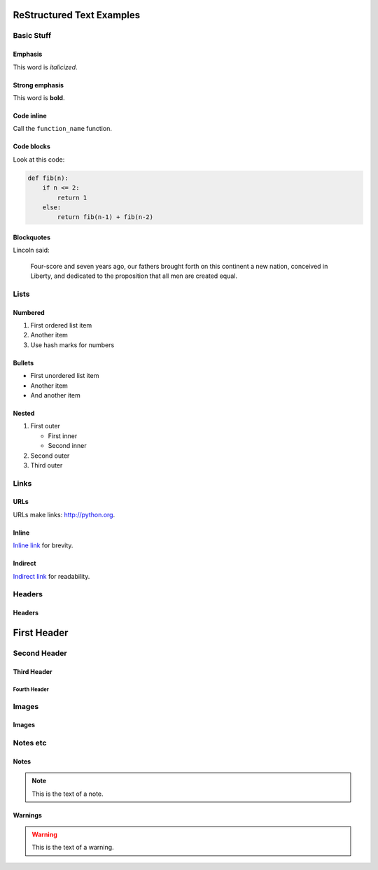##########################
ReStructured Text Examples
##########################

Basic Stuff
***********

Emphasis
========

.. note: RST only allows asterisks for emphasis

This word is *italicized*.

Strong emphasis
===============

.. note: RST only allows astrisks for strong emphasis

This word is **bold**.

Code inline
===========

Call the ``function_name`` function.

Code blocks
===========

Look at this code:

.. code-block:: python

    def fib(n):
        if n <= 2:
            return 1
        else:
            return fib(n-1) + fib(n-2)

Blockquotes
===========

Lincoln said:

   Four-score and seven years ago, our fathers
   brought forth on this continent a new nation,
   conceived in Liberty, and dedicated to the
   proposition that all men are created equal.


Lists
*****

Numbered
========

#. First ordered list item
#. Another item
#. Use hash marks for numbers

Bullets
=======

* First unordered list item
* Another item
* And another item

Nested
======

.. note: RST needs blank lines around the inner list.

#. First outer

   * First inner
   * Second inner

#. Second outer
#. Third outer

Links
*****

URLs
====

URLs make links: http://python.org.

Inline
======

`Inline link <http://python.org>`__
for brevity.

Indirect
========

`Indirect link`_
for readability.

.. _Indirect link: http://python.org


Headers
*******

Headers
=======

.. parse-headers-off

.. note: The overlines and characters are flexible in RST as long as they are consistent.  RST requires strict nesting; even after the hierarchy is established, you can't use, say, a third-tier header right under a first-tier whereas MD allows this.

############
First Header
############

Second Header
*************

Third Header
============

Fourth Header
-------------

.. parse-headers-on


Images
******

Images
======

.. image:: xsy_150.png
   :alt: Image of Xsy


Notes etc
*********

Notes
=====

.. note::
   This is the text of a note.

.. note: GitHub's RST rendering doesn't make this stand out much.

Warnings
========

.. warning::
   This is the text of a warning.

.. note: GitHub's RST rendering doesn't make this stand out much.
